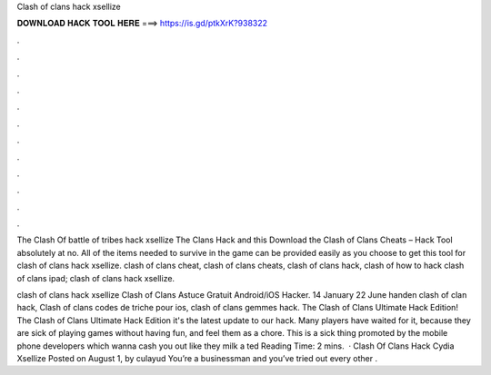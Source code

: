 Clash of clans hack xsellize



𝐃𝐎𝐖𝐍𝐋𝐎𝐀𝐃 𝐇𝐀𝐂𝐊 𝐓𝐎𝐎𝐋 𝐇𝐄𝐑𝐄 ===> https://is.gd/ptkXrK?938322



.



.



.



.



.



.



.



.



.



.



.



.

The Clash Of battle of tribes hack xsellize The Clans Hack and this Download the Clash of Clans Cheats – Hack Tool absolutely at no. All of the items needed to survive in the game can be provided easily as you choose to get this tool for clash of clans hack xsellize. clash of clans cheat, clash of clans cheats, clash of clans hack, clash of how to hack clash of clans ipad; clash of clans hack xsellize.

clash of clans hack xsellize Clash of Clans Astuce Gratuit Android/iOS Hacker. 14 January 22 June handen clash of clan hack, Clash of clans codes de triche pour ios, clash of clans gemmes hack. The Clash of Clans Ultimate Hack Edition! The Clash of Clans Ultimate Hack Edition it's the latest update to our hack. Many players have waited for it, because they are sick of playing games without having fun, and feel them as a chore. This is a sick thing promoted by the mobile phone developers which wanna cash you out like they milk a ted Reading Time: 2 mins.  · Clash Of Clans Hack Cydia Xsellize Posted on August 1, by culayud You’re a businessman and you’ve tried out every other .
